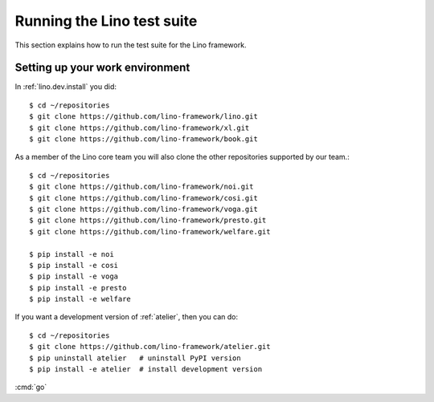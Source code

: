.. _dev.runtests:

===========================
Running the Lino test suite
===========================

This section explains how to run the test suite for the Lino
framework.

.. _dev.setup:

Setting up your work environment
================================

In :ref:`lino.dev.install` you did::

  $ cd ~/repositories
  $ git clone https://github.com/lino-framework/lino.git
  $ git clone https://github.com/lino-framework/xl.git
  $ git clone https://github.com/lino-framework/book.git

As a member of the Lino core team you will also clone the other
repositories supported by our team.::
  
  $ cd ~/repositories
  $ git clone https://github.com/lino-framework/noi.git
  $ git clone https://github.com/lino-framework/cosi.git
  $ git clone https://github.com/lino-framework/voga.git
  $ git clone https://github.com/lino-framework/presto.git
  $ git clone https://github.com/lino-framework/welfare.git  

  $ pip install -e noi
  $ pip install -e cosi
  $ pip install -e voga
  $ pip install -e presto
  $ pip install -e welfare
  
If you want a development version of :ref:`atelier`, then you can do::
  
  $ cd ~/repositories
  $ git clone https://github.com/lino-framework/atelier.git
  $ pip uninstall atelier   # uninstall PyPI version
  $ pip install -e atelier  # install development version
  

  
:cmd:`go`
     
